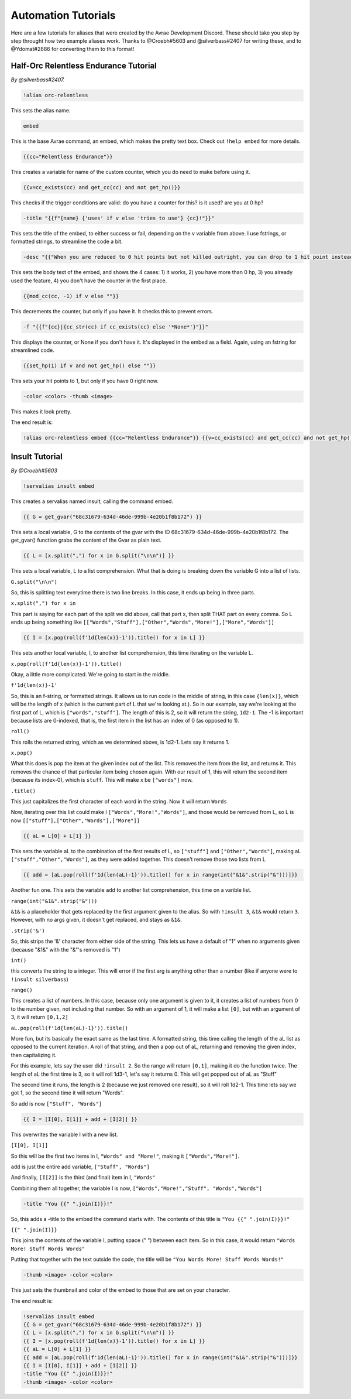 Automation Tutorials
====================================

Here are a few tutorials for aliases that were created by the Avrae Development Discord.
These should take you step by step throught how two example aliases work.
Thanks to @Croebh#5603 and @silverbass#2407 for writing these, and to @Ydomat#2886 for converting them to this format!

Half-Orc Relentless Endurance Tutorial
--------------------------------------
*By @silverbass#2407.*

.. code-block:: text

  !alias orc-relentless

This sets the alias name.

.. code-block:: text

  embed

This is the base Avrae command, an embed, which makes the pretty text box. Check out ``!help embed`` for more details.

.. code-block:: text

  {{cc="Relentless Endurance"}}

This creates a variable for name of the custom counter, which you do need to make before using it.

.. code-block:: text

  {{v=cc_exists(cc) and get_cc(cc) and not get_hp()}}

This checks if the trigger conditions are valid: do you have a counter for this? is it used? are you at 0 hp?

.. code-block:: text

  -title "{{f"{name} {'uses' if v else 'tries to use'} {cc}!"}}"

This sets the title of the embed, to either success or fail, depending on the v variable from above.
I use fstrings, or formatted strings, to streamline the code a bit.

.. code-block:: text

  -desc "{{"When you are reduced to 0 hit points but not killed outright, you can drop to 1 hit point instead." if v else "You have more than 0 hit points." if get_hp() else "You can’t use this feature again until you finish a Long Rest." if cc_exists(cc) else "You do not have this ability."}}"

This sets the body text of the embed, and shows the 4 cases:
1) it works,
2) you have more than 0 hp,
3) you already used the feature,
4) you don't have the counter in the first place.

.. code-block:: text

  {{mod_cc(cc, -1) if v else ""}}

This decrements the counter, but only if you have it. It checks this to prevent errors.

.. code-block:: text

  -f "{{f"{cc}|{cc_str(cc) if cc_exists(cc) else '*None*'}"}}"

This displays the counter, or None if you don't have it. It's displayed in the embed as a field.
Again, using an fstring for streamlined code.

.. code-block:: text

  {{set_hp(1) if v and not get_hp() else ""}}

This sets your hit points to 1, but only if you have 0 right now.

.. code-block:: text

  -color <color> -thumb <image>

This makes it look pretty.

The end result is:

.. code-block:: text

  !alias orc-relentless embed {{cc="Relentless Endurance"}} {{v=cc_exists(cc) and get_cc(cc) and not get_hp()}} -title "{{f"{name} {'uses' if v else 'tries to use'} {cc}!"}}" -desc "{{"When you are reduced to 0 hit points but not killed outright, you can drop to 1 hit point instead." if v else "You have more than 0 hit points." if get_hp() else "You can’t use this feature again until you finish a Long Rest." if cc_exists(cc) else "You do not have this ability."}}" {{mod_cc(cc, -1) if v else ""}} -f "{{f"{cc}|{cc_str(cc) if cc_exists(cc) else '*None*'}"}}" {{set_hp(1) if v and not get_hp() else ""}}


Insult Tutorial
-------------------------------------
*By @Croebh#5603*

.. code-block:: text

  !servalias insult embed

This creates a servalias named insult, calling the command embed.

.. code-block:: text

  {{ G = get_gvar("68c31679-634d-46de-999b-4e20b1f8b172") }}

This sets a local variable, G to the contents of the gvar with the ID 68c31679-634d-46de-999b-4e20b1f8b172.
The get_gvar() function grabs the content of the Gvar as plain text.

.. code-block:: text

  {{ L = [x.split(",") for x in G.split("\n\n")] }}

This sets a local variable, L to a list comprehension.
What that is doing is breaking down the variable G into a list of lists.

``G.split("\n\n")``

So, this is splitting text everytime there is two line breaks. In this case, it ends up being in three parts.

``x.split(",") for x in``

This part is saying for each part of the split we did above, call that part x, then split THAT part on every comma.
So L ends up being something like ``[["Words","Stuff"],["Other","Words","More!"],["More","Words"]]``

.. code-block:: text

  {{ I = [x.pop(roll(f'1d{len(x)}-1')).title() for x in L] }}

This sets another local variable, I, to another list comprehension, this time iterating on the variable L.

``x.pop(roll(f'1d{len(x)}-1')).title()``

Okay, a little more complicated. We're going to start in the middle.

``f'1d{len(x)}-1'``

So, this is an f-string, or formatted strings. It allows us to run code in the middle of string, in this case
``{len(x)}``, which will be the length of x (which is the current part of L that we're looking at.).
So in our example, say we're looking at the first part of L, which is ``["words","stuff"]``.
The length of this is 2, so it will return the string, ``1d2-1``. The -1 is important because lists are 0-indexed,
that is, the first item in the list has an index of 0 (as opposed to 1).

``roll()``

This rolls the returned string, which as we determined above, is 1d2-1. Lets say it returns 1.

``x.pop()``

What this does is pop the item at the given index out of the list. This removes the item from the list, and returns it.
This removes the chance of that particular item being chosen again. With our result of 1, this will return the second
item (because its index-0), which is ``stuff``. This will make x be ``["words"]`` now.

``.title()``

This just capitalizes the first character of each word in the string. Now it will return ``Words``

Now, iterating over this list could make I ``["Words","More!","Words"]``, and those would be removed from L,
so L is now ``[["stuff"],["Other","Words"],["More"]]``

.. code-block:: text

  {{ aL = L[0] + L[1] }}

This sets the variable aL to the combination of the first results of L, so ``["stuff"]`` and ``["Other","Words"]``,
making aL ``["stuff","Other","Words"]``, as they were added together. This doesn't remove those two lists from L

.. code-block:: text

  {{ add = [aL.pop(roll(f'1d{len(aL)-1}')).title() for x in range(int("&1&".strip("&")))]}}

Another fun one. This sets the variable ``add`` to another list comprehension, this time on a varible list.

``range(int("&1&".strip("&")))``

``&1&`` is a placeholder that gets replaced by the first argument given to the alias.
So with ``!insult 3``, ``&1&`` would return ``3``. However, with no args given, it doesn't get replaced,
and stays as ``&1&``.

``.strip('&')``

So, this strips the '&' character from either side of the string. This lets us have a default of "1" when no arguments
given (because "&1&" with the "&"'s removed is "1")

``int()``

this converts the string to a integer. This will error if the first arg is anything other than a number
(like if anyone were to ``!insult silverbass``)

``range()``

This creates a list of numbers. In this case, because only one argument is given to it, it creates a list of numbers
from 0 to the number given, not including that number. So with an argument of 1, it will make a list ``[0]``, but with an
argument of 3, it will return ``[0,1,2]``

``aL.pop(roll(f'1d{len(aL)-1}')).title()``

More fun, but its basically the exact same as the last time. A formatted string, this time calling the length of the
aL list as opposed to the current iteration. A roll of that string, and then a pop out of aL, returning and removing
the given index, then capitalizing it.

For this example, lets say the user did ``!insult 2``. So the range will return ``[0,1]``, making it do the
function twice. The length of aL the first time is 3, so it will roll 1d3-1, let's say it returns 0.
This will get popped out of aL as "Stuff"

The second time it runs, the length is 2 (because we just removed one result), so it will roll 1d2-1.
This time lets say we got 1, so the second time it will return "Words".

So add is now ``["Stuff", "Words"]``

.. code-block:: text

  {{ I = [I[0], I[1]] + add + [I[2]] }}

This overwrites the variable I with a new list.

``[I[0], I[1]]``

So this will be the first two items in I, ``"Words" and "More!"``, making it ``["Words","More!"]``.

``add`` is just the entire add variable, ``["Stuff", "Words"]``

And finally, ``[I[2]]`` is the third (and final) item in I, ``"Words"``

Combining them all together, the variable I is now, ``["Words","More!","Stuff", "Words","Words"]``

.. code-block:: text

  -title "You {{" ".join(I)}}!"

So, this adds a -title to the embed the command starts with. The contents of this title is ``"You {{" ".join(I)}}!"``

``{{" ".join(I)}}``

This joins the contents of the variable I, putting space (" ") between each item. So in this case, it would return
``"Words More! Stuff Words Words"``

Putting that together with the text outside the code, the title will be ``"You Words More! Stuff Words Words!"``

.. code-block:: text

  -thumb <image> -color <color>

This just sets the thumbnail and color of the embed to those that are set on your character.

The end result is:

.. code-block:: text

  !servalias insult embed
  {{ G = get_gvar("68c31679-634d-46de-999b-4e20b1f8b172") }}
  {{ L = [x.split(",") for x in G.split("\n\n")] }}
  {{ I = [x.pop(roll(f'1d{len(x)}-1')).title() for x in L] }}
  {{ aL = L[0] + L[1] }}
  {{ add = [aL.pop(roll(f'1d{len(aL)-1}')).title() for x in range(int("&1&".strip("&")))]}}
  {{ I = [I[0], I[1]] + add + [I[2]] }}
  -title "You {{" ".join(I)}}!"
  -thumb <image> -color <color>
